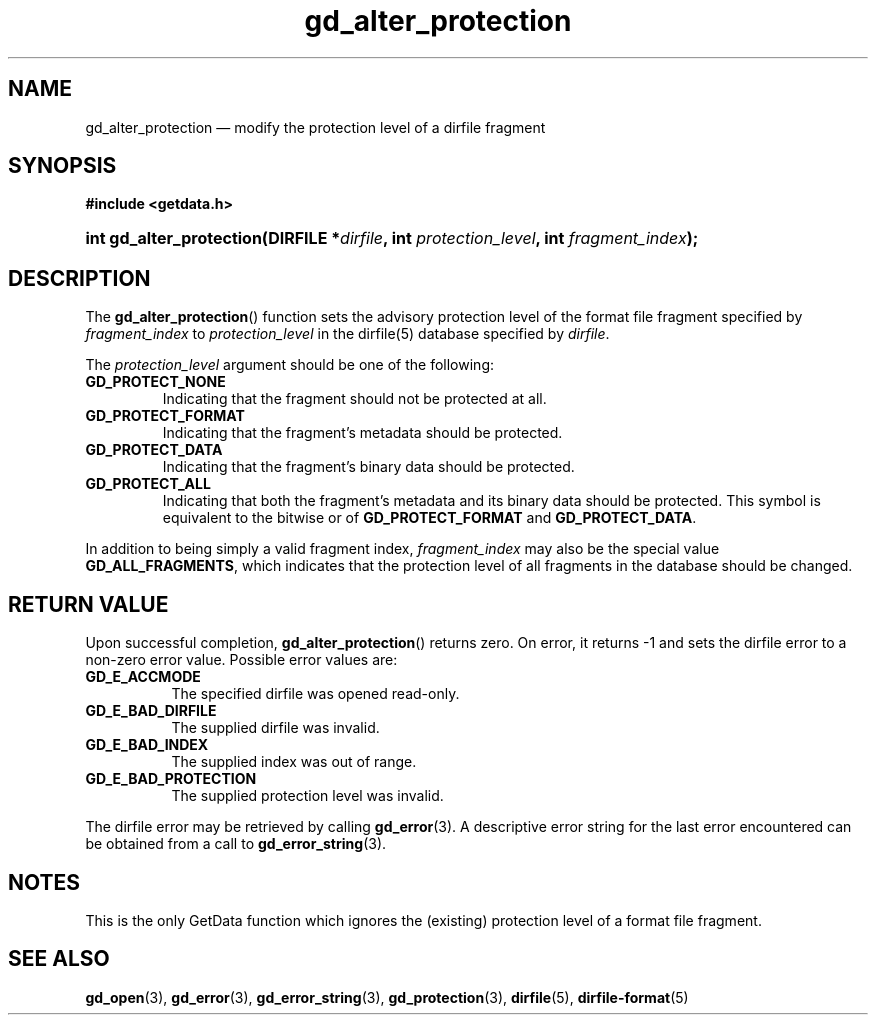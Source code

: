 .\" gd_alter_protection.3.  The gd_alter_protection man page.
.\"
.\" (C) 2008, 2010 D. V. Wiebe
.\"
.\""""""""""""""""""""""""""""""""""""""""""""""""""""""""""""""""""""""""
.\"
.\" This file is part of the GetData project.
.\"
.\" Permission is granted to copy, distribute and/or modify this document
.\" under the terms of the GNU Free Documentation License, Version 1.2 or
.\" any later version published by the Free Software Foundation; with no
.\" Invariant Sections, with no Front-Cover Texts, and with no Back-Cover
.\" Texts.  A copy of the license is included in the `COPYING.DOC' file
.\" as part of this distribution.
.\"
.TH gd_alter_protection 3 "16 July 2010" "Version 0.7.0" "GETDATA"
.SH NAME
gd_alter_protection \(em modify the protection level of a dirfile fragment
.SH SYNOPSIS
.B #include <getdata.h>
.HP
.nh
.ad l
.BI "int gd_alter_protection(DIRFILE *" dirfile ", int"
.IB protection_level ", int " fragment_index );
.hy
.ad n
.SH DESCRIPTION
The
.BR gd_alter_protection ()
function sets the advisory protection level of the format file fragment
specified by
.I fragment_index
to
.I protection_level
in the dirfile(5) database specified by
.IR dirfile .

The
.I protection_level
argument should be one of the following:
.TP
.BR GD_PROTECT_NONE
Indicating that the fragment should not be protected at all.
.TP
.B GD_PROTECT_FORMAT
Indicating that the fragment's metadata should be protected.
.TP
.B GD_PROTECT_DATA
Indicating that the fragment's binary data should be protected.
.TP
.B GD_PROTECT_ALL
Indicating that both the fragment's metadata and its binary data should be
protected.  This symbol is equivalent to the bitwise or of
.B GD_PROTECT_FORMAT
and
.BR GD_PROTECT_DATA .
.P
In addition to being simply a valid fragment index,
.I fragment_index
may also be the special value
.BR GD_ALL_FRAGMENTS ,
which indicates that the protection level of all fragments in the database
should be changed.

.SH RETURN VALUE
Upon successful completion,
.BR gd_alter_protection ()
returns zero.  On error, it returns -1 and sets the dirfile error to a non-zero
error value.  Possible error values are:
.TP 8
.B GD_E_ACCMODE
The specified dirfile was opened read-only.
.TP
.B GD_E_BAD_DIRFILE
The supplied dirfile was invalid.
.TP
.B GD_E_BAD_INDEX
The supplied index was out of range.
.TP
.B GD_E_BAD_PROTECTION
The supplied protection level was invalid.
.P
The dirfile error may be retrieved by calling
.BR gd_error (3).
A descriptive error string for the last error encountered can be obtained from
a call to
.BR gd_error_string (3).
.SH NOTES
This is the only GetData function which ignores the (existing) protection
level of a format file fragment.
.SH SEE ALSO
.BR gd_open (3),
.BR gd_error (3),
.BR gd_error_string (3),
.BR gd_protection (3),
.BR dirfile (5),
.BR dirfile-format (5)
